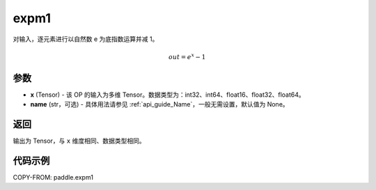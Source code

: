 .. _cn_api_paddle_expm1:

expm1
-------------------------------

.. py:function:: paddle.expm1(x, name=None)




对输入，逐元素进行以自然数 e 为底指数运算并减 1。

.. math::
    out = e^x - 1

参数
:::::::::

- **x** (Tensor) - 该 OP 的输入为多维 Tensor。数据类型为：int32、int64、float16、float32、float64。
- **name** (str，可选) - 具体用法请参见 :ref:`api_guide_Name`，一般无需设置，默认值为 None。

返回
:::::::::

输出为 Tensor，与 ``x`` 维度相同、数据类型相同。

代码示例
:::::::::

COPY-FROM: paddle.expm1
